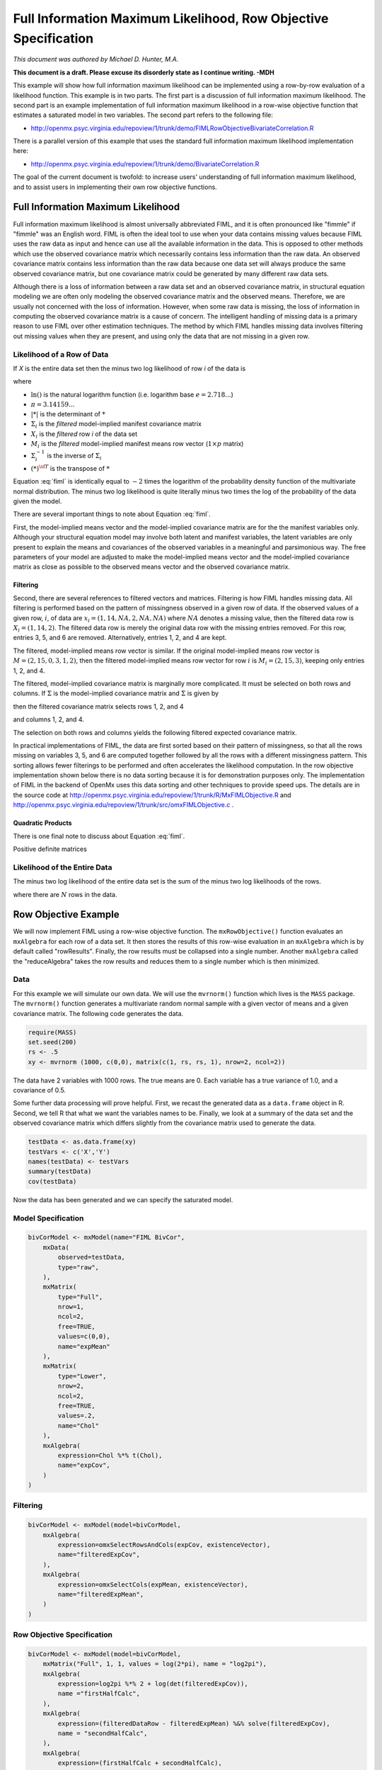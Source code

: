.. _fiml-rowobjective:

..
    build with the following in OpenMx/trunk/docs/source
    sphinx-build -b html . ../build/html


Full Information Maximum Likelihood, Row Objective Specification
================================================================

*This document was authored by Michael D. Hunter, M.A.*

**This document is a draft.  Please excuse its disorderly state as I continue writing. -MDH**

This example will show how full information maximum likelihood can be implemented using a row-by-row evaluation of a likelihood function.  This example is in two parts.  The first part is a discussion of full information maximum likelihood.  The second part is an example implementation of full information maximum likelihood in a row-wise objective function that estimates a saturated model in two variables.  The second part refers to the following file:

*    http://openmx.psyc.virginia.edu/repoview/1/trunk/demo/FIMLRowObjectiveBivariateCorrelation.R

There is a parallel version of this example that uses the standard full information maximum likelihood implementation here:

*    http://openmx.psyc.virginia.edu/repoview/1/trunk/demo/BivariateCorrelation.R

The goal of the current document is twofold: to increase users' understanding of full information maximum likelihood, and to assist users in implementing their own row objective functions.

Full Information Maximum Likelihood
-----------------------------------

Full information maximum likelihood is almost universally abbreviated FIML, and it is often pronounced like "fimmle" if "fimmle" was an English word.  FIML is often the ideal tool to use when your data contains missing values because FIML uses the raw data as input and hence can use all the available information in the data.  This is opposed to other methods which use the observed covariance matrix which necessarily contains less information than the raw data.  An observed covariance matrix contains less information than the raw data because one data set will always produce the same observed covariance matrix, but one covariance matrix could be generated by many different raw data sets.

Although there is a loss of information between a raw data set and an observed covariance matrix, in structural equation modeling we are often only modeling the observed covariance matrix and the observed means.  Therefore, we are usually not concerned with the loss of information.  However, when some raw data is missing, the loss of information in computing the observed covariance matrix is a cause of concern.  The intelligent handling of missing data is a primary reason to use FIML over other estimation techniques.  The method by which FIML handles missing data involves filtering out missing values when they are present, and using only the data that are not missing in a given row.

Likelihood of a Row of Data
^^^^^^^^^^^^^^^^^^^^^^^^^^^

If *X* is the entire data set then the minus two log likelihood of row *i* of the data is 

.. math::
    :label: fiml
    
    \mathcal{L}_i = 
    2 \ln(2 \pi) + \ln( | \Sigma_i | ) ) + (X_i - M_i) \Sigma_i^{-1}  (X_i - M_i)^{\sf T}

where

* :math:`\ln()` is the natural logarithm function (i.e. logarithm base :math:`e=2.718...`)

* :math:`\pi = 3.14159...`

* :math:`|*|` is the determinant of :math:`*`

* :math:`\Sigma_i` is the *filtered* model-implied manifest covariance matrix

* :math:`X_i` is the *filtered* row *i* of the data set

* :math:`M_i` is the *filtered* model-implied manifest means row vector (:math:`1 \times p` matrix)

* :math:`\Sigma_i^{-1}` is the inverse of :math:`\Sigma_i`

* :math:`(*)^{\sf T}` is the transpose of :math:`*`

Equation :eq:`fiml` is identically equal to :math:`-2` times the logarithm of the probability density function of the multivariate normal distribution.  The minus two log likelihood is quite literally minus two times the log of the probability of the data given the model.

There are several important things to note about Equation :eq:`fiml`.

First, the model-implied means vector and the model-implied covariance matrix are for the the manifest variables only.  Although your structural equation model may involve both latent and manifest variables, the latent variables are only present to explain the means and covariances of the observed variables in a meaningful and parsimonious way.  The free parameters of your model are adjusted to make the model-implied means vector and the model-implied covariance matrix as close as possible to the observed means vector and the observed covariance matrix.

Filtering
*********

Second, there are several references to filtered vectors and matrices.  Filtering is how FIML handles missing data.  All filtering is performed based on the pattern of missingness observed in a given row of data.  If the observed values of a given row, :math:`i`, of data are :math:`x_i=(1, 14, NA, 2, NA, NA)` where :math:`NA` denotes a missing value, then the filtered data row is :math:`X_i=(1, 14, 2)`.  The filtered data row is merely the original data row with the missing entries removed.  For this row, entries 3, 5, and 6 are removed. Alternatively, entries 1, 2, and 4 are kept.

The filtered, model-implied means row vector is similar.  If the original model-implied means row vector is :math:`M=(2, 15, 0, 3, 1, 2)`, then the filtered model-implied means row vector for row :math:`i` is :math:`M_i=(2, 15, 3)`, keeping only entries 1, 2, and 4.

The filtered, model-implied covariance matrix is marginally more complicated.  It must be selected on both rows and columns.  If :math:`\Sigma` is the model-implied covariance matrix and :math:`\Sigma` is given by

.. math::
    :nowrap:
    
    $ \Sigma = \left( \begin{array}{cccccc}
    1  &  3  &  1  &  2  &  1  &  2\\
    3  & 13  &  3  &  6  &  3  &  6\\
    1  &  3  &  2  &  2  &  3  &  2\\
    2  &  6  &  2  &  8  &  2  &  4\\
    1  &  3  &  3  &  2  & 14  &  2\\
    2  &  6  &  2  &  4  &  2  &  5\\
    \end{array} \right)$

then the filtered covariance matrix selects rows 1, 2, and 4

.. math::
    :nowrap:
    
    $ \Sigma = \left( \begin{array}{cccccc}
    {\bf 1}  &  {\bf 3}  &  {\bf 1}  &  {\bf 2}  &  {\bf 1}  &  {\bf 2}\\
    {\bf 3}  & {\bf 13}  &  {\bf 3}  &  {\bf 6}  &  {\bf 3}  &  {\bf 6}\\
    1  &  3  &  2  &  2  &  3  &  2\\
    {\bf 2}  &  {\bf 6}  &  {\bf 2}  &  {\bf 8}  &  {\bf 2}  &  {\bf 4}\\
    1  &  3  &  3  &  2  & 14  &  2\\
    2  &  6  &  2  &  4  &  2  &  5\\
    \end{array} \right)$

and columns 1, 2, and 4.

.. math::
    :nowrap:
    
    $ \Sigma = \left( \begin{array}{cccccc}
    {\bf 1}  &  {\bf 3}  &  1  &  {\bf 2}  &  1  &  2\\
    {\bf 3}  & {\bf 13}  &  3  &  {\bf 6}  &  3  &  6\\
    {\bf 1}  &  {\bf 3}  &  2  &  {\bf 2}  &  3  &  2\\
    {\bf 2}  &  {\bf 6}  &  2  &  {\bf 8}  &  2  &  4\\
    {\bf 1}  &  {\bf 3}  &  3  &  {\bf 2}  & 14  &  2\\
    {\bf 2}  &  {\bf 6}  &  2  &  {\bf 4}  &  2  &  5\\
    \end{array} \right)$

The selection on both rows and columns yields the following filtered expected covariance matrix.

.. math::
    :nowrap:
    
    $ \Sigma_i = \left( \begin{array}{ccc}
    1 & 3 & 2\\
    3 & 13 & 6\\
    2 & 6 & 8\\
    \end{array} \right)$

In practical implementations of FIML, the data are first sorted based on their pattern of missingness, so that all the rows missing on variables 3, 5, and 6 are computed together followed by all the rows with a different missingness pattern.  This sorting allows fewer filterings to be performed and often accelerates the likelihood computation.  In the row objective implementation shown below there is no data sorting because it is for demonstration purposes only.  The implementation of FIML in the backend of OpenMx uses this data sorting and other techniques to provide speed ups.  The details are in the source code at http://openmx.psyc.virginia.edu/repoview/1/trunk/R/MxFIMLObjective.R and http://openmx.psyc.virginia.edu/repoview/1/trunk/src/omxFIMLObjective.c .

Quadratic Products
******************

There is one final note to discuss about Equation :eq:`fiml`.

Positive definite matrices

Likelihood of the Entire Data
^^^^^^^^^^^^^^^^^^^^^^^^^^^^^

The minus two log likelihood of the entire data set is the sum of the minus two log likelihoods of the rows.

.. math::
    :nowrap:
    
    \begin{eqnarray*}
    \mathcal{L} = 
    \sum_{i=1}^N \mathcal{L}_i
    \end{eqnarray*}

where there are :math:`N` rows in the data.


Row Objective Example
---------------------

We will now implement FIML using a row-wise objective function.  The ``mxRowObjective()`` function evaluates an ``mxAlgebra`` for each row of a data set.  It then stores the results of this row-wise evaluation in an ``mxAlgebra`` which is by default called "rowResults".  Finally, the row results must be collapsed into a single number.  Another ``mxAlgebra`` called the "reduceAlgebra" takes the row results and reduces them to a single number which is then minimized.

Data
^^^^

For this example we will simulate our own data.  We will use the ``mvrnorm()`` function which lives is the ``MASS`` package.  The ``mvrnorm()`` function generates a multivariate random normal sample with a given vector of means and a given covariance matrix.  The following code generates the data.

.. code-block:: r

    require(MASS)
    set.seed(200)
    rs <- .5
    xy <- mvrnorm (1000, c(0,0), matrix(c(1, rs, rs, 1), nrow=2, ncol=2))

The data have 2 variables with 1000 rows.  The true means are 0.  Each variable has a true variance of 1.0, and a covariance of 0.5.

Some further data processing will prove helpful.  First, we recast the generated data as a ``data.frame`` object in R.  Second, we tell R that what we want the variables names to be.  Finally, we look at a summary of the data set and the observed covariance matrix which differs slightly from the covariance matrix used to generate the data.

.. code-block:: r

    testData <- as.data.frame(xy)
    testVars <- c('X','Y')
    names(testData) <- testVars
    summary(testData)
    cov(testData)

Now the data has been generated and we can specify the saturated model.

Model Specification
^^^^^^^^^^^^^^^^^^^

.. code-block:: r

    bivCorModel <- mxModel(name="FIML BivCor",
        mxData(
            observed=testData, 
            type="raw",
        ),
        mxMatrix(
            type="Full", 
            nrow=1, 
            ncol=2, 
            free=TRUE, 
            values=c(0,0), 
            name="expMean"
        ), 
        mxMatrix(
            type="Lower", 
            nrow=2, 
            ncol=2, 
            free=TRUE,
            values=.2, 
            name="Chol"
        ), 
        mxAlgebra(
            expression=Chol %*% t(Chol), 
            name="expCov", 
        )
    )

Filtering
^^^^^^^^^

.. code-block:: r

    bivCorModel <- mxModel(model=bivCorModel,
        mxAlgebra(
            expression=omxSelectRowsAndCols(expCov, existenceVector),
            name="filteredExpCov",
        ),
        mxAlgebra(
            expression=omxSelectCols(expMean, existenceVector),
            name="filteredExpMean",
        )
    )

Row Objective Specification
^^^^^^^^^^^^^^^^^^^^^^^^^^^

.. code-block:: r

    bivCorModel <- mxModel(model=bivCorModel,
        mxMatrix("Full", 1, 1, values = log(2*pi), name = "log2pi"),
        mxAlgebra(
            expression=log2pi %*% 2 + log(det(filteredExpCov)),
            name ="firstHalfCalc",
        ),
        mxAlgebra(
            expression=(filteredDataRow - filteredExpMean) %&% solve(filteredExpCov),
            name = "secondHalfCalc",
        ),
        mxAlgebra(
            expression=(firstHalfCalc + secondHalfCalc),
            name="rowAlgebra",
        ),
        mxAlgebra(
            expression=sum(rowResults),
            name = "reduceAlgebra",
        ),
        mxRowObjective(
            rowAlgebra='rowAlgebra',
            reduceAlgebra='reduceAlgebra',
            dimnames=c('X','Y'),
        )
    )


Model Fitting
^^^^^^^^^^^^^

.. code-block:: r

    bivCorFit <- mxRun(bivCorModel)

